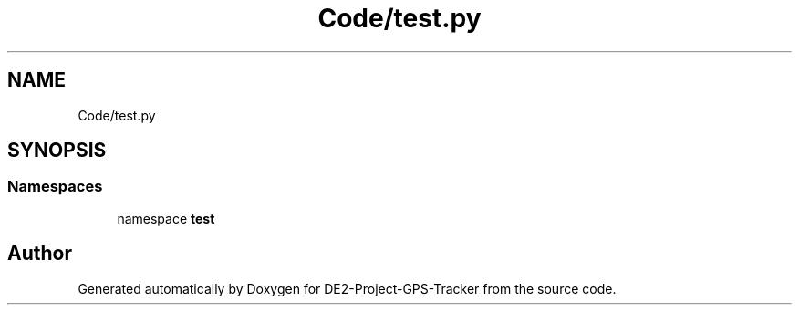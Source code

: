 .TH "Code/test.py" 3 "Version 2.0" "DE2-Project-GPS-Tracker" \" -*- nroff -*-
.ad l
.nh
.SH NAME
Code/test.py
.SH SYNOPSIS
.br
.PP
.SS "Namespaces"

.in +1c
.ti -1c
.RI "namespace \fBtest\fP"
.br
.in -1c
.SH "Author"
.PP 
Generated automatically by Doxygen for DE2-Project-GPS-Tracker from the source code\&.
